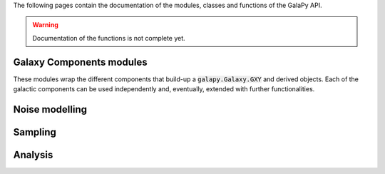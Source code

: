 The following pages contain the documentation of the modules, classes and functions of the GalaPy API.

.. warning::

   Documentation of the functions is not complete yet.

Galaxy Components modules
=========================

These modules wrap the different components that build-up a :code:`galapy.Galaxy.GXY` and derived objects.
Each of the galactic components can be used independently and, eventually, extended with further functionalities.

.. autosummary::
   :toctree: _generated

   galapy.Galaxy
   galapy.StarFormationHistory
   galapy.CompositeStellarPopulation
   galapy.InterStellarMedium
   galapy.ActiveGalacticNucleus
   galapy.NebularFreeFree
   galapy.Synchrotron
   galapy.XRayBinaries
   galapy.InterGalacticMedium
   galapy.Cosmology

Noise modelling
===============

.. autosummary::
   :toctree: _generated

   galapy.Noise

Sampling
========

.. autosummary::
   :toctree: _generated

   galapy.Handlers
   galapy.sampling.Observation
   galapy.sampling.Results
   galapy.sampling.Sampler
   galapy.sampling.Statistics

Analysis
========

.. autosummary::
   :toctree: _generated

   galapy.analysis.plot
   galapy.analysis.funcs
   
